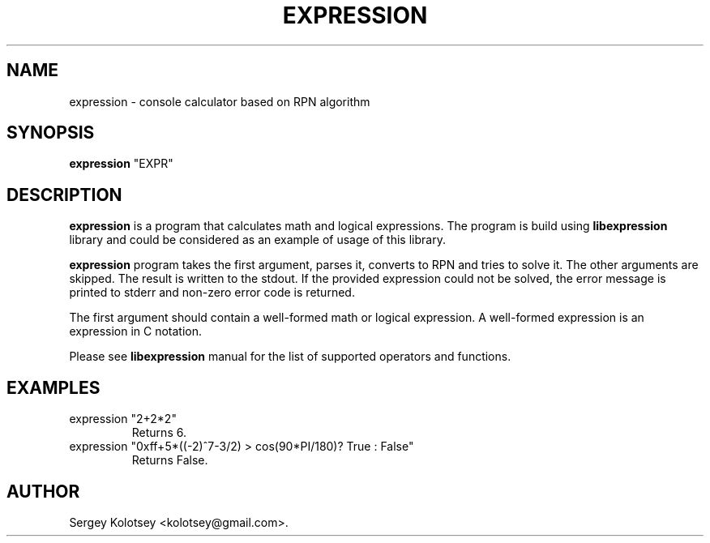 .\"                                      Hey, EMACS: -*- nroff -*-
.\" First parameter, NAME, should be all caps
.\" Second parameter, SECTION, should be 1-8, maybe w/ subsection
.\" other parameters are allowed: see man(7), man(1)
.TH EXPRESSION 1 "January 18, 2012"
.\" Please adjust this date whenever revising the manpage.
.\"
.\" Some roff macros, for reference:
.\" .nh        disable hyphenation
.\" .hy        enable hyphenation
.\" .ad l      left justify
.\" .ad b      justify to both left and right margins
.\" .nf        disable filling
.\" .fi        enable filling
.\" .br        insert line break
.\" .sp <n>    insert n+1 empty lines
.\" for manpage-specific macros, see man(7)
.SH NAME
expression \- console calculator based on RPN algorithm
.SH SYNOPSIS
.B expression
"EXPR"
.SH DESCRIPTION
.B expression
is a program that calculates math and logical expressions. The program is build using
.B libexpression
library and could be considered as an example of usage of this library.
.br

.B expression
program takes the first argument, parses it, converts to RPN and tries to solve it.
The other arguments are skipped. The result is written to the stdout. If the provided
expression could not be solved, the error message is printed to stderr and non-zero error
code is returned.
.br

The first argument should contain a well-formed math or logical expression. A well-formed
expression is an expression in C notation.
.br

Please see
.B libexpression
manual for the list of supported operators and functions.
.SH EXAMPLES
.TP
expression "2+2*2"
Returns 6.
.TP
expression "0xff+5*((-2)^7-3/2) > cos(90*PI/180)? True : False"
Returns False.
.SH AUTHOR
Sergey Kolotsey <kolotsey@gmail.com>.
